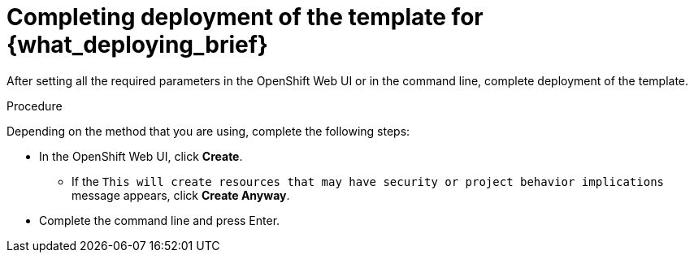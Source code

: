 [id='template-deploy-complete-{context}-proc']
= Completing deployment of the template for {what_deploying_brief}

After setting all the required parameters in the OpenShift Web UI or in the command line, complete deployment of the template.

.Procedure

Depending on the method that you are using, complete the following steps:

* In the OpenShift Web UI, click *Create*.
** If the `This will create resources that may have security or project behavior implications` message appears, click *Create Anyway*.
* Complete the command line and press Enter.
